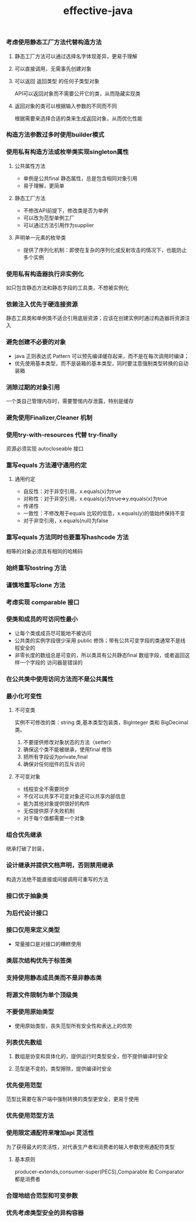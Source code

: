 #+title:effective-java
*** 考虑使用静态工厂方法代替构造方法
**** 静态工厂方法可以通过选择名字体现差异，更易于理解
**** 可以直接调用，无需事先创建对象
**** 可以返回 返回类型 的任何子类型对象
API可以返回对象而不需要公开它的类，从而隐藏实现类
**** 返回对象的类可以根据输入参数的不同而不同 
根据需要来选择合适的类来生成返回对象，从而优化性能
*** 构造方法参数过多时使用builder模式
*** 使用私有构造方法或枚举类实现singleton属性
**** 公共属性方法
- 单例是公共final 静态属性，总是包含相同对象引用
- 易于理解，更简单
**** 静态工厂方法  
- 不修改API前提下，修改类是否为单例
- 可以改为范型单例工厂
- 可以通过方法引用作为supplier
**** 声明单一元素的枚举类
- 提供了序列化机制：即使在复杂的序列化或反射攻击的情况下，也能防止多个实例
*** 使用私有构造器执行非实例化
如只包含静态方法和静态字段的工具类，不想被实例化
*** 依赖注入优先于硬连接资源 
静态工具类和单例类不适合引用底层资源；应该在创建实例时通过构造器将资源注入
*** 避免创建不必要的对象
- java 正则表达式 Pattern 可以预先编译缓存起来，而不是在每次调用时编译；
- 优先使用基本类型，而不是装箱的基本类型，同时要注意强制类型转换的自动装箱
*** 消除过期的对象引用
一个类自己管理内存时，需要警惕内存泄露，特别是缓存
*** 避免使用Finalizer,Cleaner 机制
*** 使用try-with-resources 代替 try-finally
	资源必须实现 autocloseable 接口
*** 重写equals 方法遵守通用约定 
**** 通用约定
- 自反性：对于非空引用，x.equals(x)为true
- 对称性：对于非空引用，x.equals(y)为true=>y.equals(x)为true
- 传递性
- 一致性：不修改用于equals 比较的信息，x.equals(y)的值始终保持不变
- 对于非空引用，x.equals(null)为false

*** 重写equals 方法同时也要重写hashcode 方法
相等的对象必须具有相同的哈稀码

*** 始终重写tostring 方法 
	
*** 谨慎地重写clone 方法
*** 考虑实现 comparable 接口
*** 使类和成员的可访问性最小
- 让每个类或成员尽可能地不被访问
- 公共类的实例字段很少采用 public 修饰；带有公共可变字段的类通常不是线程安全的
- 非零长度的数组总是可变的，所以类具有公共静态final 数组字段，或者返回这样一个字段的
  访问器是错误的
*** 在公共类中使用访问方法而不是公共属性
*** 最小化可变性
**** 不可变类
实例不可修改的类：string 类,基本类型包装类，BigInteger 类和 BigDecimal 类。
1. 不要提供修改对象状态的方法（setter）
2. 确保这个类不能被继承，使用final 修饰
3. 把所有字段设为private,final
4. 确保对任何组件的互斥访问
**** 不可变对象
- 线程安全不需要同步
- 不仅可以共享不可变对象还可以共享内部信息
- 能为其他对象提供很好的构件
- 无偿提供原子失败机制
- 对于每个值都需要一个对象

*** 组合优先继承
继承打破了封装，

*** 设计继承并提供文档声明，否则禁用继承
构造方法绝不能直接或间接调用可重写的方法

*** 接口优于抽象类
	
*** 为后代设计接口
	
*** 接口仅用来定义类型
- 常量接口是对接口的糟糕使用

*** 类层次结构优先于标签类
	
*** 支持使用静态成员类而不是非静态类
	
*** 将源文件限制为单个顶级类
	
*** 不要使用原始类型
- 使用原始类型，丧失范型所有安全性和表达上的优势

*** 列表优先数组
**** 数组是协变和具体化的，提供运行时类型安全，但不提供编译时安全
**** 范型是不变的，类型擦除，提供编译时安全
*** 优先使用范型
范型比需要在客户端中强制转换的类型更安全，更易于使用
*** 优先使用范型方法
*** 使用限定通配符来增加api 灵活性
为了获得最大的灵活性，对代表生产者和消费者的输入参数使用通配符类型
**** 基本原则
producer-extends,consumer-super(PECS),Comparable 和 Comparator 都是消费者

*** 合理地结合范型和可变参数
*** 优先考虑类型安全的异构容器



